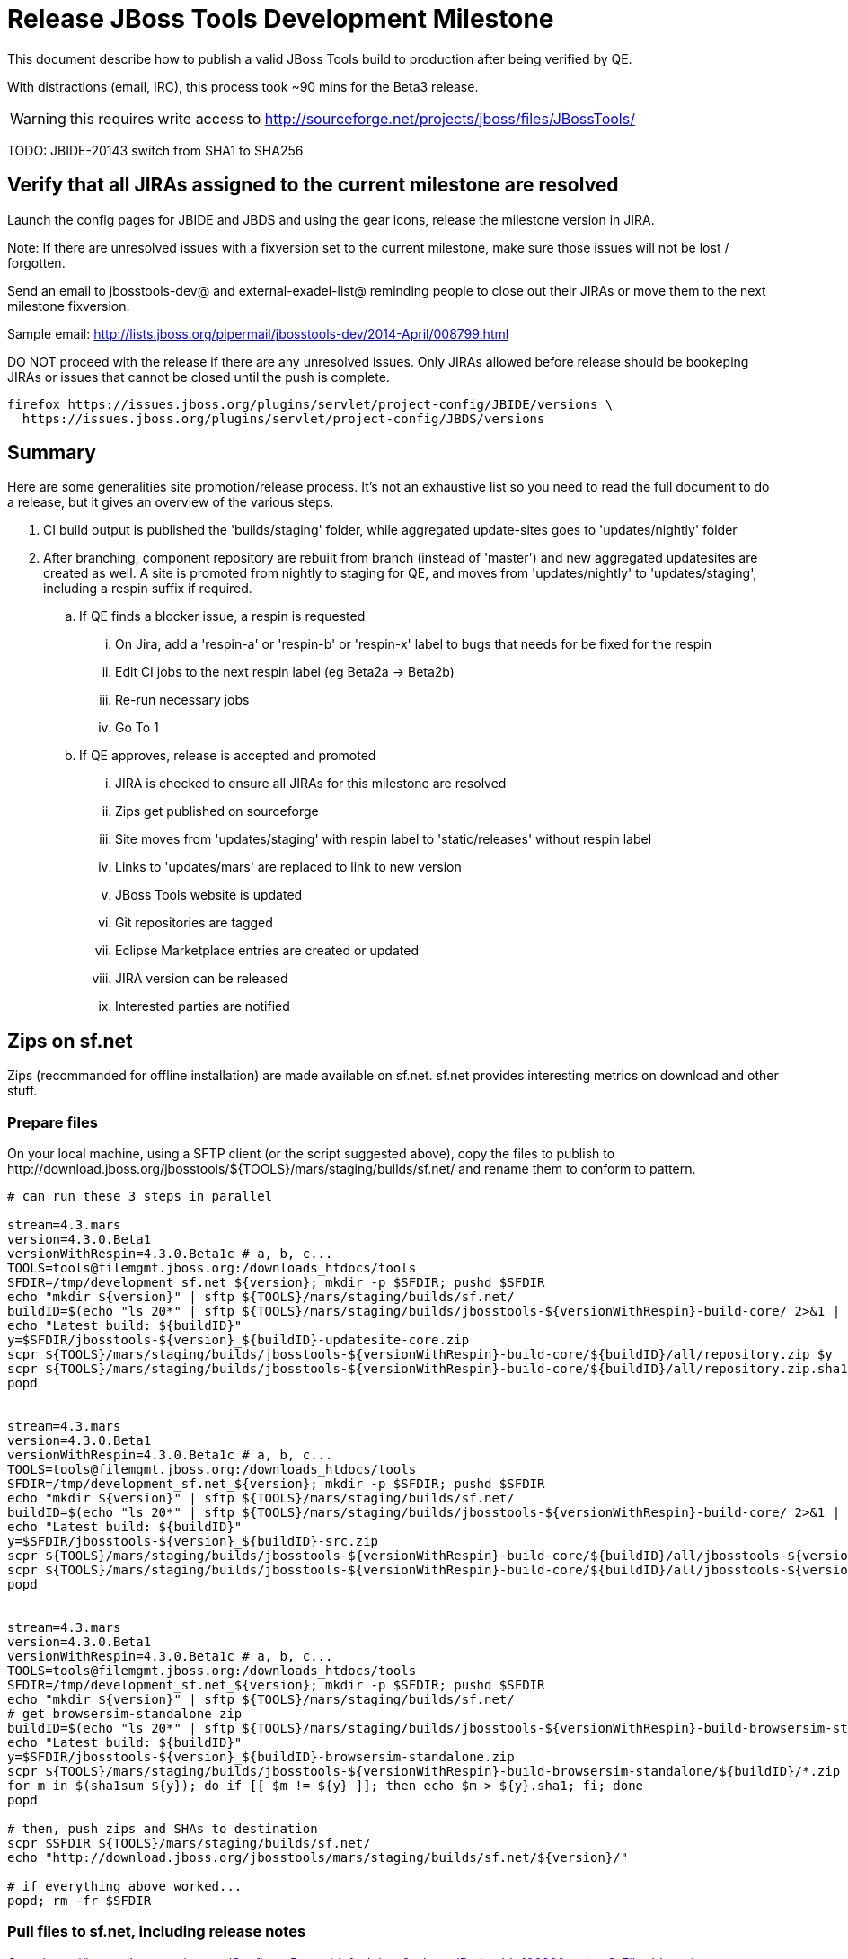 = Release JBoss Tools Development Milestone

This document describe how to publish a valid JBoss Tools build to production after being verified by QE.

With distractions (email, IRC), this process took ~90 mins for the Beta3 release. 

WARNING: this requires write access to http://sourceforge.net/projects/jboss/files/JBossTools/

TODO: JBIDE-20143 switch from SHA1 to SHA256

== Verify that all JIRAs assigned to the current milestone are resolved

Launch the config pages for JBIDE and JBDS and using the gear icons, release the milestone version in JIRA. 

Note: If there are unresolved issues with a fixversion set to the current milestone, make sure those issues will not be lost / forgotten. 

Send an email to jbosstools-dev@ and external-exadel-list@  reminding people to close out their JIRAs or move them to the next milestone fixversion.

Sample email: http://lists.jboss.org/pipermail/jbosstools-dev/2014-April/008799.html

DO NOT proceed with the release if there are any unresolved issues. Only JIRAs allowed before release should be bookeping JIRAs or issues that cannot be closed until the push is complete.

[source,bash]
----
firefox https://issues.jboss.org/plugins/servlet/project-config/JBIDE/versions \
  https://issues.jboss.org/plugins/servlet/project-config/JBDS/versions
----

== Summary

Here are some generalities site promotion/release process. It's not an exhaustive list so you need to read the full document to do a release, but it gives an overview of the various steps.

. CI build output is published the 'builds/staging' folder, while aggregated update-sites goes to 'updates/nightly' folder
. After branching, component repository are rebuilt from branch (instead of 'master') and new aggregated updatesites are created as well.  A site is promoted from nightly to staging for QE, and moves from 'updates/nightly' to 'updates/staging', including a respin suffix if required.
.. If QE finds a blocker issue, a respin is requested
... On Jira, add a 'respin-a' or 'respin-b' or 'respin-x' label to bugs that needs for be fixed for the respin
... Edit CI jobs to the next respin label (eg Beta2a -> Beta2b)
... Re-run necessary jobs
... Go To 1
.. If QE approves, release is accepted and promoted
... JIRA is checked to ensure all JIRAs for this milestone are resolved
... Zips get published on sourceforge
... Site moves from 'updates/staging' with respin label to 'static/releases' without respin label
... Links to 'updates/mars' are replaced to link to new version
... JBoss Tools website is updated
... Git repositories are tagged
... Eclipse Marketplace entries are created or updated
... JIRA version can be released
... Interested parties are notified


== Zips on sf.net

Zips (recommanded for offline installation) are made available on sf.net. sf.net provides interesting metrics on download and other stuff.

=== Prepare files

On your local machine, using a SFTP client (or the script suggested above), copy the files to publish to +http://download.jboss.org/jbosstools/${TOOLS}/mars/staging/builds/sf.net/+ and rename them to conform to pattern.

[source,bash]
----

# can run these 3 steps in parallel

stream=4.3.mars
version=4.3.0.Beta1
versionWithRespin=4.3.0.Beta1c # a, b, c...
TOOLS=tools@filemgmt.jboss.org:/downloads_htdocs/tools
SFDIR=/tmp/development_sf.net_${version}; mkdir -p $SFDIR; pushd $SFDIR
echo "mkdir ${version}" | sftp ${TOOLS}/mars/staging/builds/sf.net/
buildID=$(echo "ls 20*" | sftp ${TOOLS}/mars/staging/builds/jbosstools-${versionWithRespin}-build-core/ 2>&1 | grep "20.\+" | grep -v sftp | sort | tail -1); buildID=${buildID%%/*}
echo "Latest build: ${buildID}"
y=$SFDIR/jbosstools-${version}_${buildID}-updatesite-core.zip
scpr ${TOOLS}/mars/staging/builds/jbosstools-${versionWithRespin}-build-core/${buildID}/all/repository.zip $y
scpr ${TOOLS}/mars/staging/builds/jbosstools-${versionWithRespin}-build-core/${buildID}/all/repository.zip.sha1 ${y}.sha1
popd


stream=4.3.mars
version=4.3.0.Beta1
versionWithRespin=4.3.0.Beta1c # a, b, c...
TOOLS=tools@filemgmt.jboss.org:/downloads_htdocs/tools
SFDIR=/tmp/development_sf.net_${version}; mkdir -p $SFDIR; pushd $SFDIR
echo "mkdir ${version}" | sftp ${TOOLS}/mars/staging/builds/sf.net/
buildID=$(echo "ls 20*" | sftp ${TOOLS}/mars/staging/builds/jbosstools-${versionWithRespin}-build-core/ 2>&1 | grep "20.\+" | grep -v sftp | sort | tail -1); buildID=${buildID%%/*}
echo "Latest build: ${buildID}"
y=$SFDIR/jbosstools-${version}_${buildID}-src.zip
scpr ${TOOLS}/mars/staging/builds/jbosstools-${versionWithRespin}-build-core/${buildID}/all/jbosstools-${version}-src.zip $y
scpr ${TOOLS}/mars/staging/builds/jbosstools-${versionWithRespin}-build-core/${buildID}/all/jbosstools-${version}-src.zip.sha1 ${y}.sha1
popd


stream=4.3.mars
version=4.3.0.Beta1
versionWithRespin=4.3.0.Beta1c # a, b, c...
TOOLS=tools@filemgmt.jboss.org:/downloads_htdocs/tools
SFDIR=/tmp/development_sf.net_${version}; mkdir -p $SFDIR; pushd $SFDIR
echo "mkdir ${version}" | sftp ${TOOLS}/mars/staging/builds/sf.net/
# get browsersim-standalone zip
buildID=$(echo "ls 20*" | sftp ${TOOLS}/mars/staging/builds/jbosstools-${versionWithRespin}-build-browsersim-standalone/ 2>&1 | grep "20.\+" | grep -v sftp | sort | tail -1); buildID=${buildID%%/*}
echo "Latest build: ${buildID}"
y=$SFDIR/jbosstools-${version}_${buildID}-browsersim-standalone.zip
scpr ${TOOLS}/mars/staging/builds/jbosstools-${versionWithRespin}-build-browsersim-standalone/${buildID}/*.zip $y
for m in $(sha1sum ${y}); do if [[ $m != ${y} ]]; then echo $m > ${y}.sha1; fi; done
popd

# then, push zips and SHAs to destination
scpr $SFDIR ${TOOLS}/mars/staging/builds/sf.net/
echo "http://download.jboss.org/jbosstools/mars/staging/builds/sf.net/${version}/"

# if everything above worked...
popd; rm -fr $SFDIR

----

=== Pull files to sf.net, including release notes

Go to https://issues.jboss.org/secure/ConfigureReport!default.jspa?selectedProjectId=10020&projectOrFilterId=project-10020&projectOrFilterName=Tools%20%28JBoss%20Tools%29&reportKey=org.jboss.labs.jira.plugin.release-notes-report-plugin:releasenotes 
Then select the target release (4.3.0.Beta1 for example), type of issues = "All", style = "HTML". Copy the URL of the report page below.

There are many ways to push files to sf.net (SFTP, SCP, SSH...). Any alternative that puts the files under +JBossTools/jbosstools${version}+ is fine. Here, we'll show a shell-based approach that allows to save a few minutes.

First, connect to sf.net. Replace `yourname` by your sf.net username:

[source,bash]
----
sfuser=yourname
ssh -t ${sfuser},jboss@shell.sourceforge.net create
----

Once granted a shell, create the release notes page and download the zips

[source,bash]
----
branch=4.3.0.x # if this is a Final build, use 4.3.x instead of 4.3.0.x
version=4.3.0.Beta1
cd /home/frs/project/jboss/JBossTools/
mkdir -p jbosstools${branch}
cd jbosstools${branch}

# fetch zips
wget http://download.jboss.org/jbosstools/${TOOLS}/mars/staging/builds/sf.net/${version} -k -O /tmp/index.html
for f in $(cat /tmp/index.html | egrep -v "C=D|title>|h1>" | grep "${version}" | sed 's#.\+href="\([^"]\+\)".\+#\1#g'); do
  wget -nc $f
done
rm -f /tmp/index.html

# when done, exit the sourceforge shell
exit

# check files are on sourceforge
google-chrome http://sourceforge.net/projects/jboss/files/JBossTools/jbosstools4.3.0.x/

----
  
== Copy sites

These steps happens on filemgmt.jboss.org, in the jbosstools download area.

=== Copy content to release directory

We simply copy the content of the latest respin to the release directory (under _jbosstools/static_ which is using Akamai)

First connect to dev01.mw.lab.eng.bos.redhat.com as +hudson+ user (requires permissions).

[source,bash]
----
me@local$ ssh dev01.mw.lab.eng.bos.redhat.com
me@dev01$ sudo su - hudson
hudson@dev01$ ...
----

Here is a script that performs the copy from /staging/ to /development/:

[source,bash]
----
# TODO: add a step to check if versionWithRespin ends with ".Final"; if so, use /stable/ instead of /development/
# copy from staging to development (under /static/ for Akamai performance)

# Do these 4 steps in parallel to save time

version=4.3.0.Beta1
versionWithRespin=4.3.0.Beta1c # a, b, c...
TOOLS=tools@filemgmt.jboss.org:/downloads_htdocs/tools
for site in core; do
  tmpdir=/tmp/jbosstools-static-development-updates-${site}_${versionWithRespin}
  rsync -aPrz --rsh=ssh --protocol=28 ${TOOLS}/mars/staging/updates/${site}/${versionWithRespin}/* ${tmpdir}/
  # copy update site
  echo "mkdir ${site}" | sftp ${TOOLS}/static/mars/development/updates/
  rsync -aPrz --rsh=ssh --protocol=28 ${tmpdir}/* ${TOOLS}/static/mars/development/updates/${site}/${version}/
  rm -fr $tmpdir
done

#TODO: JBIDE-19757 as of Beta1 we should no longer require the webtools-site anymore; instead we need to create a symlink from http://download.jboss.org/jbosstools/updates/webtools/mars/ into http://download.jboss.org/jbosstools/mars/development/updates/
version=4.3.0.Beta1
versionWithRespin=4.3.0.Beta1c # a, b, c...
TOOLS=tools@filemgmt.jboss.org:/downloads_htdocs/tools
# TODO stop publishing webtools this way, once upstream supports a better approach
for site in coretests webtools; do
  tmpdir=/tmp/jbosstools-static-development-updates-${site}_${versionWithRespin}
  rsync -aPrz --rsh=ssh --protocol=28 ${TOOLS}/mars/staging/updates/${site}/${versionWithRespin}/* ${tmpdir}/
  # copy update site
  echo "mkdir ${site}" | sftp ${TOOLS}/static/mars/development/updates/
  rsync -aPrz --rsh=ssh --protocol=28 ${tmpdir}/* ${TOOLS}/static/mars/development/updates/${site}/${version}/
  rm -fr $tmpdir
done

version=4.3.0.Beta1
versionWithRespin=4.3.0.Beta1c # a, b, c...
TOOLS=tools@filemgmt.jboss.org:/downloads_htdocs/tools
for site in central earlyaccess; do
  tmpdir=/tmp/jbosstools-static-development-updates-${site}_${versionWithRespin}
  rsync -aPrz --rsh=ssh --protocol=28 ${TOOLS}/mars/staging/updates/${site}/${versionWithRespin}/* ${tmpdir}/
  # copy update site
  echo "mkdir ${site}" | sftp ${TOOLS}/static/mars/development/updates/
  rsync -aPrz --rsh=ssh --protocol=28 ${tmpdir}/* ${TOOLS}/static/mars/development/updates/${site}/${version}/
  rm -fr $tmpdir
done

# unlike above, don't use /static/ paths here because we're going to have to change the content to point to correct paths below
version=4.3.0.Beta1
versionWithRespin=4.3.0.Beta1c # a, b, c...
TOOLS=tools@filemgmt.jboss.org:/downloads_htdocs/tools
for site in discovery.central discovery.earlyaccess; do
  tmpdir=/tmp/jbosstools-static-development-updates-${site}_${versionWithRespin}
  rsync -aPrz --rsh=ssh --protocol=28 ${TOOLS}/mars/staging/updates/${site}/${versionWithRespin}/* ${tmpdir}/
  # sed .xml files to point at /development/ instead of /staging/, and ${version} instead of $versionWithRespin}
  if [[ ${site/discovery/} != ${site} ]]; then 
    pushd ${tmpdir}/ >/dev/null
    now=`date +%s000`
    for c in compositeContent.xml compositeArtifacts.xml; do 
      sed -i -e "s#<property name='p2.timestamp' value='[0-9]\+'/>#<property name='p2.timestamp' value='${now}'/>#" $c
      sed -i -e "s#jbosstools/mars#jbosstools/static/mars#" $c
      sed -i -e "s#staging#development#" $c
      sed -i -e "s#${versionWithRespin}#${version}#" $c
    done
    cat compositeContent.xml | egrep "staging|development|${version}|${versionWithRespin}|static"
    popd >/dev/null
  fi
  # copy update site
  echo "mkdir ${site}" | sftp ${TOOLS}/mars/development/updates/
  rsync -aPrz --rsh=ssh --protocol=28 ${tmpdir}/* ${TOOLS}/mars/development/updates/${site}/${version}/
  rm -fr $tmpdir
done

# verify site are correct:
version=4.3.0.Beta1
echo "http://download.jboss.org/jbosstools/static/mars/development/updates/core/${version}
http://download.jboss.org/jbosstools/static/mars/development/updates/coretests/${version}
http://download.jboss.org/jbosstools/static/mars/development/updates/central/${version}
http://download.jboss.org/jbosstools/static/mars/development/updates/earlyaccess/${version}
http://download.jboss.org/jbosstools/static/mars/development/updates/webtools/${version}
  and 
http://download.jboss.org/jbosstools/mars/development/updates/discovery.earlyaccess/${version}
http://download.jboss.org/jbosstools/mars/development/updates/discovery.central/${version}
"

----

=== Update composite site metadata for update

Update files __http://download.jboss.org/jbosstools/mars/development/updates/composite*.xml__ , with SFTP/SCP via command-line or your 
favourite SFTP GUI client (such as Eclipse RSE).

This site needs to contain:
* The latest JBoss Tools core site
* The latest matching target platform site
* The latest matching JBoss Tools Central site

[source,bash]
----
cd jbosstools-download.jboss.org/jbosstools/mars/development/updates
git fetch origin master
git checkout FETCH_HEAD

versionWithRespin_PREV=4.3.0.Alpha2
TARGET_PLATFORM_VERSION_MAX_PREV=4.50.0.Alpha2
TARGET_PLATFORM_CENTRAL_MAX_PREV=4.50.0.Alpha2-SNAPSHOT

version=4.3.0.Beta1
versionWithRespin=4.3.0.Beta1c # a, b, c...
TARGET_PLATFORM_VERSION_MAX=4.50.0.Beta1
TARGET_PLATFORM_CENTRAL_MAX=4.50.0.Beta1-SNAPSHOT

rsync ../../staging/updates/composite*.xml .

# replace static/releases with mars/development/updates, then replace all the versions & fix the update site name
# TODO for .Final, use /static/ paths for target platforms, too!

now=`date +%s000`
for c in compositeContent.xml compositeArtifacts.xml; do 
  sed -i -e "s#<property name='p2.timestamp' value='[0-9]\+'/>#<property name='p2.timestamp' value='${now}'/>#" $c
  sed -i -e "s#mars/staging/updates/#static/mars/development/updates/#" $c
  sed -i -e "s#${TARGET_PLATFORM_CENTRAL_MAX_PREV}#${TARGET_PLATFORM_CENTRAL_MAX}#" $c
  sed -i -e "s#${TARGET_PLATFORM_VERSION_MAX_PREV}#${TARGET_PLATFORM_VERSION_MAX}#" $c
  sed -i -e "s#${versionWithRespin_PREV}#${versionWithRespin}#" $c
  sed -i -e "s#${versionWithRespin}#${version}#" $c
  sed -i -e "s#JBoss Tools - static/mars/development/updates/#JBoss Tools ${version} Development Milestone Update Site#" $c
done
cat $c | egrep "${version}|${versionWithRespin}|${TARGET_PLATFORM_VERSION_MAX}|${TARGET_PLATFORM_CENTRAL_MAX}|timestamp"

rsync ./composite*.xml core/

pushd core
rm -f index.html; wget http://download.jboss.org/jbosstools/static/mars/development/updates/core/${version}/index.html
sed -i -e "s#href=\"#href=\"http://download.jboss.org/jbosstools/static/mars/development/updates/core/#g" -e "s#href=\"http://download.jboss.org/jbosstools/static/mars/development/updates/core/http#href=\"http#g" -e "s#http://download.jboss.org/jbosstools/static/mars/development/updates/core/web/site.css#http://download.jboss.org/jbosstools/updates/web/site.css#" index.html
sed -i -e "s#\-SNAPSHOT (\(.\+\))#.\1#" index.html
if [[ $isFinal == "true" ]]; then
  sed -i -e "s#Development Milestone Update Site#Stable Release Update Site#" index.html
  sed -i -e "s#<b>Development Milestone</b>#<b>Stable Release</b>#" index.html
fi
echo "google-chrome file://`pwd`/$f/updates/core/index.html" &
cat index.html | egrep "Latest Build|SNAPSHOT|Stable|Milestone|${version}|${versionWithRespin}"
popd

# commit the change and push to master
git add composite*.xml core/composite*.xml core/index.html
git commit -m "release JBT ${versionWithRespin} to QE" composite*.xml core/composite*.xml core/index.html
git push origin HEAD:master

# push updated file to server
TOOLS=tools@filemgmt.jboss.org:/downloads_htdocs/tools
scp composite*.xml ${TOOLS}/mars/development/updates/
scp core/composite*.xml core/index.html ${TOOLS}/mars/development/updates/core/

# verify site contents are shown
echo "http://download.jboss.org/jbosstools/mars/development/updates/compositeContent.xml
http://download.jboss.org/jbosstools/mars/development/updates/core/
http://download.jboss.org/jbosstools/mars/development/updates/core/compositeContent.xml
"

----


=== WebTools

==== Publish Site

Webtools site is expected to be found in +http://download.jboss.org/tools/updates/webtools/mars+. So, with a sftp client, on filemgmt.jboss.org


1. Rename +/updates/webtools/mars+ to +/updates/webtools/mars_${version_PREV}+, with ${version_PREV} being the name of last release before this one
2. Symlink from +/updates/webtools/mars+ to http://download.jboss.org/jbosstools/static/mars/development/updates/core/${version}/

Here is an example of a script doing that:

[source,bash]
----
cd ~/tru # or where you have jbosstools-download.jboss.org checked out

version=4.3.0.Beta1
version_PREV=4.3.0.Alpha2
versionWithRespin=4.3.0.Beta1c # a, b, c...
TOOLS=tools@filemgmt.jboss.org:/downloads_htdocs/tools

pushd jbosstools-download.jboss.org/jbosstools/updates/webtools
  # create new symlink
  mv mars mars_${version_PREV}
  ln -s ../../static/mars/development/updates/core/${version} mars
  # move the old symlink out of the way
  echo "rename webtools/mars webtools/mars_${version_PREV}" | sftp ${TOOLS}/updates/ #formatting_glitch_
  # push new symlink to server
  rsync -Pzrlt --rsh=ssh --protocol=28 mars $TOOLS/updates/webtools/
  # commit change to github
  git add mars
  git commit -m "update symlink to point at latest ../../static/mars/development/updates/webtools/${version} (${versionWithRespin}) release folder" mars
  git push origin master
popd

# verify site contents are shown
echo "http://download.jboss.org/jbosstools/updates/webtools/
http://download.jboss.org/jbosstools/updates/webtools/mars"

----

==== Notify webtools project

If this is the first milestone release (ie if you had to create the 'updates/webtools/mars' directory (next year will be "neon"), ensure that upstream project Web Tools (WTP) knows to include this new URL in their server adapter wizard. New bugzilla required!

* https://issues.jboss.org/browse/JBIDE-18921
* https://bugs.eclipse.org/454810

== Update Target Platforms

If this new release includes a new Target Platform, you need to release the latest target platform. If not, there's nothing to do here.

=== Final/GA releases 

For Final or GA releases, the target platform folders should be moved to /static/ and composited back.

Thus for example, 

http://download.jboss.org/jbosstools/targetplatforms/jbosstoolstarget/4.*.*.Final/
http://download.jboss.org/jbosstools/targetplatforms/jbdevstudiotarget/4.*.*.Final/

should be moved to:

http://download.jboss.org/jbosstools/static/targetplatforms/jbosstoolstarget/4.*.*.Final/
http://download.jboss.org/jbosstools/static/targetplatforms/jbdevstudiotarget/4.*.*.Final/

Then you can create composites in the old locations pointing to the new one, like this:

https://github.com/jbosstools/jbosstools-download.jboss.org/commit/d5306ce9408144ef681627ad8f5bd1e6c491bcf4

[source,bash]
----

cd ~/tru # or where you have jbosstools-download.jboss.org checked out

TARGET_PLATFORM_VERSION_MAX_PREV=4.50.0.Alpha2
TARGET_PLATFORM_VERSION_MAX=4.50.0.Beta1
now=`date +%s000`
TOOLS=tools@filemgmt.jboss.org:/downloads_htdocs/tools

pushd jbosstools-download.jboss.org/jbosstools/targetplatforms/
  for f in jbosstools; do
    pushd ${f}target
      mkdir ${TARGET_PLATFORM_VERSION_MAX}
      for d in mars/composite*.xml; do
        sed -i -e "s#${TARGET_PLATFORM_VERSION_MAX_PREV}#${TARGET_PLATFORM_VERSION_MAX}#g" $d
        sed -i -e "s#<property name='p2.timestamp' value='[0-9]\+'/>#<property name='p2.timestamp' value='${now}'/>#g" $d
      done
      mkdir -p ${TARGET_PLATFORM_VERSION_MAX}/REPO/
      cp -f mars/composite* ${TARGET_PLATFORM_VERSION_MAX}/
      cp -f mars/composite* ${TARGET_PLATFORM_VERSION_MAX}/REPO/
    popd
  done

  # check your changes here before changing stuff on the server!

  # for Final TPs only!
  for f in jbosstools; do
    git add ${f}target
    # move actual TP to /static/ folder
    echo "rename targetplatforms/${f}target/${TARGET_PLATFORM_VERSION_MAX} static/targetplatforms/${f}target/${TARGET_PLATFORM_VERSION_MAX}" | sftp ${TOOLS}/
    # create composite pointer
    rsync -Pzrlt --rsh=ssh --protocol=28 ${f}target/${TARGET_PLATFORM_VERSION_MAX}/* $TOOLS/targetplatforms/${f}target/${TARGET_PLATFORM_VERSION_MAX}/
    # update mars pointer
    rsync -Pzrlt --rsh=ssh --protocol=28 ${f}target/mars/* $TOOLS/targetplatforms/${f}target/mars/
  done
  # commit changes to github
  git commit -m "move target platforms into /static/ and update composite pointers to latest mars => ${TARGET_PLATFORM_VERSION_MAX}" .
  git push origin master
popd

# verify all files are correct
firefox \
view-source:http://download.jboss.org/jbosstools/targetplatforms/jbosstoolstarget/mars/compositeContent.xml \
view-source:http://download.jboss.org/jbosstools/targetplatforms/jbosstoolstarget/${TARGET_PLATFORM_VERSION_MAX}/compositeContent.xml \
view-source:http://download.jboss.org/jbosstools/targetplatforms/jbosstoolstarget/${TARGET_PLATFORM_VERSION_MAX}/REPO/compositeContent.xml \
http://download.jboss.org/jbosstools/static/targetplatforms/jbosstoolstarget/${TARGET_PLATFORM_VERSION_MAX}/ 

----

=== JBoss Central, Early Access, and Discovery

There's nothing more to do here. Just review these URLs:

[source,bash]
----

# verify site are correct:
version=4.3.0.Beta1
echo "http://download.jboss.org/jbosstools/static/mars/development/updates/central/${version}
http://download.jboss.org/jbosstools/static/mars/development/updates/earlyaccess/${version}
  and 
http://download.jboss.org/jbosstools/mars/development/updates/discovery.earlyaccess/${version}
http://download.jboss.org/jbosstools/mars/development/updates/discovery.central/${version}
"
----

== Release the latest milestone to ide-config.properties

Check out http://download.jboss.org/jbosstools/configuration/ide-config.properties

Update it so that the links for the latest milestone point to valid URLs. Comment out staging links as required.

[source,bash]
----

# adjust these steps to fit your own path location & git workflow
cd ~/tru
pushd jbosstools-download.jboss.org/jbosstools/configuration
version=4.3.0.Beta1
versionWithRespin=4.3.0.Beta1c # a, b, c...

topic=release-jbosstools-${versionWithRespin}-to-production; branch=master; gw1

vim ide-config.properties 

# commit the change and push to master
ci "release JBT ${version} (${versionWithRespin}) to production: link to latest dev milestone discovery site" ide-config.properties
gw2; gw3; gw4

# push updated file to server
TOOLS=tools@filemgmt.jboss.org:/downloads_htdocs/tools
rsync -Pzrlt --rsh=ssh --protocol=28 ide-config.properties $TOOLS/configuration/ide-config.properties

----

== Update Eclipse Marketplace (add/remove features)

WARNING: Only for Beta, CR and GA! We do not release Alphas to Eclipse Marketplace.

=== If node does not yet exist

This is usually the case of first Beta version.

Create a new node on Marketplace, use content of +http://download.jboss.org/jbosstools/static/releases/jbosstools-4.3.0.Beta1-updatesite-core/site.properties+

=== If node already exists

Access it via +https://marketplace.eclipse.org/content/jboss-tools-mars/edit+ and update the following things:

* Title to match new version
* Description to match new version & dependencies
* Update list of features, using content of +http://download.jboss.org/jbosstools/static/releases/jbosstools-4.3.0.Beta1-updatesite-core/site.properties+


== Smoke test the release

Before notifying team of staged release, must check for obvious problems.

1. Get a recent Eclipse (compatible with the target version of JBT)
2. Install Abridged category from http://download.jboss.org/jbosstools/mars/development/updates/ ; restart
3. Open Central Software/Updates tab, enable Early-Access select and install all connectors; restart
4. Check log, start an example project, check log again


== Git tags

=== Create tags for build-related repositories

Once cloned to disk, this script will create the tags if run from the location with your git clones. If tags exist, no new tag will be created.

[source,bash]
----
# if not already cloned, the do this:
git clone https://github.com/jbosstools/jbosstools-build
git clone https://github.com/jbosstools/jbosstools-build-ci
git clone https://github.com/jbosstools/jbosstools-build-sites
git clone https://github.com/jbosstools/jbosstools-devdoc
git clone https://github.com/jbosstools/jbosstools-discovery
git clone https://github.com/jbosstools/jbosstools-download.jboss.org
git clone https://github.com/jbosstools/jbosstools-maven-plugins
git clone https://github.com/jbosstools/jbosstools-versionwatch

# maven-plugins does not get released/branched the same as other projects, but tag it anyway
# download.jboss.org tag might not be valid as tweaks to ide-config.properties happen frequently

jbt_branch=jbosstools-4.3.0.Beta1x
version=4.3.0.Beta1
for d in build build-ci build-sites devdoc discovery download.jboss.org maven-plugins versionwatch; do 
  echo "====================================================================="
  echo "Tagging jbosstools-${d} from branch ${jbt_branch} as tag ${version}..."
  pushd jbosstools-${d}
  git fetch origin ${jbt_branch}
  git tag jbosstools-${version} FETCH_HEAD
  git push origin jbosstools-${version}
  echo ">>> https://github.com/jbosstools/jbosstools-${d}/tree/jbosstools-${version}"
  popd >/dev/null 
  echo "====================================================================="
  echo ""
done
----

=== Announce requirement of tag creation

Send email to team.

____
*To:* jbosstools-dev@lists.jboss.org + 

[source,bash]
----
version=4.3.0.Beta1
branchName=jbosstools-4.3.0.Beta1x
tagName=jbosstools-4.3.0.Beta1
echo "
Subject:

ACTION REQUIRED: Project leads, please tag your projects [ branch ${branchName} -> tag ${tagName} ] 

Body:

Component leads, please tag your repositories!

$ git fetch jbosstools ${branchName} #assuming remote is called jbosstools, also often called origin
$ git tag ${tagName} FETCH_HEAD
$ git push jbosstools ${tagName}

The complete list of projects in JBoss Tools, and the SHAs used to build those projects, can be seen here:

http://download.jboss.org/jbosstools/static/mars/development/updates/core/${version}/buildinfo.json
"
----
____

== Release JIRA

If there are no unresolved issues, release the milestone version in JIRA.

Launch the config pages for JBIDE and JBDS and using the gear icons, release the milestone version in JIRA. 

[source,bash]
----
firefox https://issues.jboss.org/plugins/servlet/project-config/JBIDE/versions \
  https://issues.jboss.org/plugins/servlet/project-config/JBDS/versions
----


== Update jbosstools-website

Provide a PR to add the latest JBT milestones to this listing: https://github.com/jbosstools/jbosstools-website/blob/master/_config/products.yml

Example:

* https://github.com/jbosstools/jbosstools-website/pull/193 (note that the JBDS part is better done after & seprarately, while releasing JBDS)
* https://github.com/jbosstools/jbosstools-website/pull/211 (only JBT part of the change)
* https://github.com/jbosstools/jbosstools-website/pull/343 (ony JBT)
* https://github.com/jbosstools/jbosstools-website/pull/388 (only JBT)
* https://github.com/jbosstools/jbosstools-website/pull/418 (JBT / JBDS Beta1)

== Notify Max 

Notifify Max that the website is ready to be updated & blog ready to be posted. 

If co-releasing JBT and JBDS, make sure that JBDS is released too!

DO NOT send email notification until the above update to the website is done, and the new blog announcement is live, with image inclusion, spelling, & grammar checks done.

____
*To:* max.andersen@redhat.com, fbricon@redhat.com, akazakov@exadel.com +

[source,bash]
----
version=4.3.0.Beta1
eclipseVersion="Eclipse 4.5.0.R Mars"
pullrequestURL=https://github.com/jbosstools/jbosstools-website/pull/418
# NOTE: if releasing on Monday, use Tuesday's date since generally it takes a day for Max to get the blog out.
# TODO https://issues.jboss.org/browse/JBIDE-20144 what should the blog filename be?
blogURL=/blog/beta2-for-mars.html
echo "
Subject: 

Ready for JBT ${version} blog & announcement

Body:

Here's a PR for adding ${version} JBoss Tools download page:

${pullrequestURL}

Suggested blog filename: ${blogURL}

The complete list of projects in JBoss Tools, and the SHAs used to build those projects, can be seen here:

http://download.jboss.org/jbosstools/static/mars/development/updates/core/${version}/buildinfo.json

From that list you can create all the jbosstools-${version} tags in Github, should you so desire.

Below is a sample email you could send to the jbosstools-dev mailing list when the blog is live.

--

Subject: 

JBoss Tools ${version} is now available

Body:

This is a development release aimed at ${eclipseVersion} users.

Announcement Blog: http://tools.jboss.org/blog/

Eclipse Marketplace: https://marketplace.eclipse.org/content/jboss-tools-mars

Update Site: http://download.jboss.org/jbosstools/mars/development/updates/

Update Site Zips: 

* http://tools.jboss.org/downloads/jbosstools/mars/${version}.html
* http://sourceforge.net/projects/jboss/files/JBossTools/jbosstools4.3.0.x/

Installation instructions: http://tools.jboss.org/downloads/installation.html

New + Noteworthy (subject to change): http://tools.jboss.org/documentation/whatsnew/jbosstools/${version}.html

Schedule / Upcoming Releases: https://issues.jboss.org/browse/JBIDE#selectedTab=com.atlassian.jira.plugin.system.project%3Aversions-panel
"

----
____

